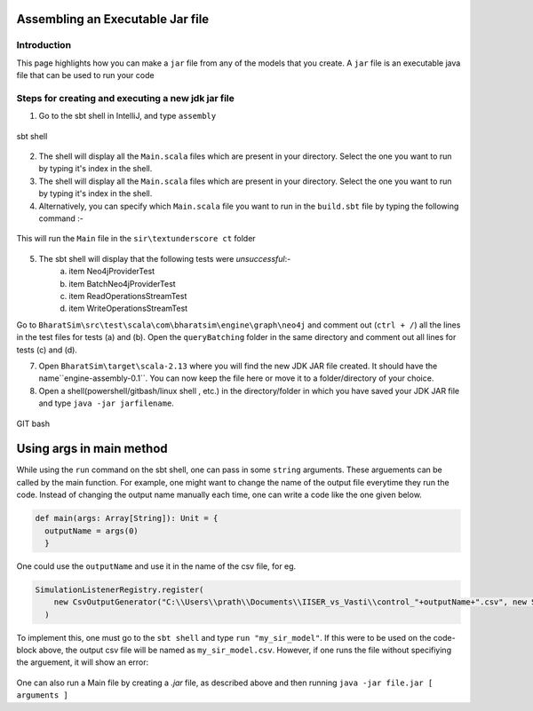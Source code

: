Assembling an Executable Jar file
===================================

Introduction
------------

This page highlights how you can make a ``jar`` file from any of the models that you create. A ``jar`` file is an executable java file that can be used to run your code

Steps for creating and executing a new jdk jar file
----------------------------------------------------

1.  Go to the sbt shell in IntelliJ, and type ``assembly``

.. figure:: _static/images/jar-doc-1.png
    :width: 200px
    :align: center
    :height: 100px
    :alt: alternate text
    :figclass: align-center

    sbt shell

2. The shell will display all the ``Main.scala`` files which are present in your directory. Select the one you want to run by typing it's index in the shell.
3. The shell will display all the ``Main.scala`` files which are present in your directory. Select the one you want to run by typing it's index in the shell.
4. Alternatively, you can specify which ``Main.scala`` file you want to run in the ``build.sbt`` file by typing the following command :-

.. figure:: _static/images/jar-doc-4.png
    :width: 200px
    :align: center
    :height: 100px
    :alt: alternate text
    :figclass: align-center
    
    This will run the ``Main`` file in the ``sir\textunderscore ct`` folder

5. The sbt shell will display that the following tests were *unsuccessful*:-
        a. item Neo4jProviderTest
        b. item BatchNeo4jProviderTest
        c. item ReadOperationsStreamTest
        d. item WriteOperationsStreamTest
Go to ``BharatSim\src\test\scala\com\bharatsim\engine\graph\neo4j`` and comment out (``ctrl + /``) all the lines in the test files for tests (a) and (b). Open the ``queryBatching`` folder in the same directory and comment out all lines for tests (c) and (d). 

7. Open ``BharatSim\target\scala-2.13`` where you will find the new JDK JAR file created. It should have the name``engine-assembly-0.1``. You can now keep the file here or move it to a folder/directory of your choice.

8. Open a shell(powershell/gitbash/linux shell , etc.) in the directory/folder in which you have saved your JDK JAR file and type ``java -jar jarfilename``.

.. figure:: _static/images/jar-doc-3.png
    :width: 200px
    :align: center
    :height: 100px
    :alt: alternate text
    :figclass: align-center
    
.. class:: center

    GIT bash

Using args in main method
==========================
While using the ``run`` command on the sbt shell, one can pass in some ``string`` arguments. These arguements can be called by the main function. 
For example, one might want to change the name of the output file everytime they run the code. Instead of changing the output name manually each time, one can write a code like the one given below.

.. code::

      def main(args: Array[String]): Unit = {
        outputName = args(0)
        }
        
One could use the ``outputName`` and use it in the name of the csv file, for eg. 

.. code::

    SimulationListenerRegistry.register(
        new CsvOutputGenerator("C:\\Users\\prath\\Documents\\IISER_vs_Vasti\\control_"+outputName+".csv", new SEIROutputSpec(context))
      )

To implement this, one must go to the ``sbt shell`` and type ``run "my_sir_model"``. If this were to be used on the code-block above, the output csv file will be named as ``my_sir_model.csv``. However, if one runs the file without specifiying the arguement, it will show an error:

.. figure:: _static/images/jar-doc-5.png
    :width: 200px
    :align: center
    :height: 100px
    :alt: alternate text
    :figclass: align-center

One can also run a Main file by creating a `.jar` file, as described above and then running ``java -jar file.jar [ arguments ]``


